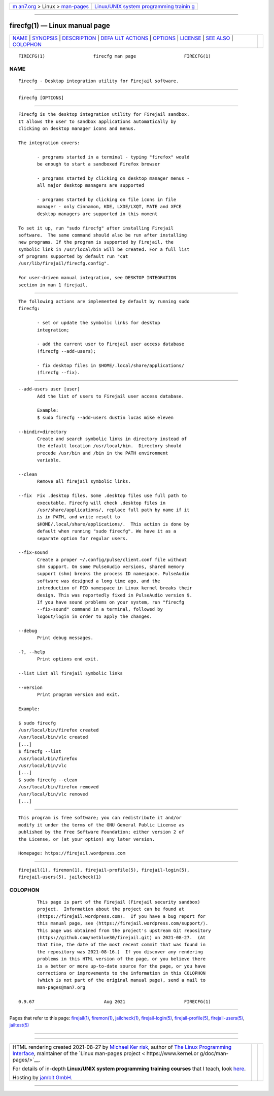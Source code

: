 .. container:: page-top

.. container:: nav-bar

   +----------------------------------+----------------------------------+
   | `m                               | `Linux/UNIX system programming   |
   | an7.org <../../../index.html>`__ | trainin                          |
   | > Linux >                        | g <http://man7.org/training/>`__ |
   | `man-pages <../index.html>`__    |                                  |
   +----------------------------------+----------------------------------+

--------------

firecfg(1) — Linux manual page
==============================

+-----------------------------------+-----------------------------------+
| `NAME <#NAME>`__ \|               |                                   |
| `SYNOPSIS <#SYNOPSIS>`__ \|       |                                   |
| `DESCRIPTION <#DESCRIPTION>`__ \| |                                   |
| `DEFA                             |                                   |
| ULT ACTIONS <#DEFAULT_ACTIONS>`__ |                                   |
| \| `OPTIONS <#OPTIONS>`__ \|      |                                   |
| `LICENSE <#LICENSE>`__ \|         |                                   |
| `SEE ALSO <#SEE_ALSO>`__ \|       |                                   |
| `COLOPHON <#COLOPHON>`__          |                                   |
+-----------------------------------+-----------------------------------+
| .. container:: man-search-box     |                                   |
+-----------------------------------+-----------------------------------+

::

   FIRECFG(1)                  firecfg man page                  FIRECFG(1)

NAME
-------------------------------------------------

::

          Firecfg - Desktop integration utility for Firejail software.


---------------------------------------------------------

::

          firecfg [OPTIONS]


---------------------------------------------------------------

::

          Firecfg is the desktop integration utility for Firejail sandbox.
          It allows the user to sandbox applications automatically by
          clicking on desktop manager icons and menus.

          The integration covers:

                 - programs started in a terminal - typing "firefox" would
                 be enough to start a sandboxed Firefox browser

                 - programs started by clicking on desktop manager menus -
                 all major desktop managers are supported

                 - programs started by clicking on file icons in file
                 manager - only Cinnamon, KDE, LXDE/LXQT, MATE and XFCE
                 desktop managers are supported in this moment

          To set it up, run "sudo firecfg" after installing Firejail
          software.  The same command should also be run after installing
          new programs. If the program is supported by Firejail, the
          symbolic link in /usr/local/bin will be created. For a full list
          of programs supported by default run "cat
          /usr/lib/firejail/firecfg.config".

          For user-driven manual integration, see DESKTOP INTEGRATION
          section in man 1 firejail.


-----------------------------------------------------------------------

::

          The following actions are implemented by default by running sudo
          firecfg:

                 - set or update the symbolic links for desktop
                 integration;

                 - add the current user to Firejail user access database
                 (firecfg --add-users);

                 - fix desktop files in $HOME/.local/share/applications/
                 (firecfg --fix).


-------------------------------------------------------

::

          --add-users user [user]
                 Add the list of users to Firejail user access database.

                 Example:
                 $ sudo firecfg --add-users dustin lucas mike eleven

          --bindir=directory
                 Create and search symbolic links in directory instead of
                 the default location /usr/local/bin.  Directory should
                 precede /usr/bin and /bin in the PATH environment
                 variable.

          --clean
                 Remove all firejail symbolic links.

          --fix  Fix .desktop files. Some .desktop files use full path to
                 executable. Firecfg will check .desktop files in
                 /usr/share/applications/, replace full path by name if it
                 is in PATH, and write result to
                 $HOME/.local/share/applications/.  This action is done by
                 default when running "sudo firecfg". We have it as a
                 separate option for regular users.

          --fix-sound
                 Create a proper ~/.config/pulse/client.conf file without
                 shm support. On some PulseAudio versions, shared memory
                 support (shm) breaks the process ID namespace. PulseAudio
                 software was designed a long time ago, and the
                 introduction of PID namespace in Linux kernel breaks their
                 design. This was reportedly fixed in PulseAudio version 9.
                 If you have sound problems on your system, run "firecfg
                 --fix-sound" command in a terminal, followed by
                 logout/login in order to apply the changes.

          --debug
                 Print debug messages.

          -?, --help
                 Print options end exit.

          --list List all firejail symbolic links

          --version
                 Print program version and exit.

          Example:

          $ sudo firecfg
          /usr/local/bin/firefox created
          /usr/local/bin/vlc created
          [...]
          $ firecfg --list
          /usr/local/bin/firefox
          /usr/local/bin/vlc
          [...]
          $ sudo firecfg --clean
          /usr/local/bin/firefox removed
          /usr/local/bin/vlc removed
          [...]


-------------------------------------------------------

::

          This program is free software; you can redistribute it and/or
          modify it under the terms of the GNU General Public License as
          published by the Free Software Foundation; either version 2 of
          the License, or (at your option) any later version.

          Homepage: https://firejail.wordpress.com


---------------------------------------------------------

::

          firejail(1), firemon(1), firejail-profile(5), firejail-login(5),
          firejail-users(5), jailcheck(1)

COLOPHON
---------------------------------------------------------

::

          This page is part of the Firejail (Firejail security sandbox)
          project.  Information about the project can be found at 
          ⟨https://firejail.wordpress.com⟩.  If you have a bug report for
          this manual page, see ⟨https://firejail.wordpress.com/support/⟩.
          This page was obtained from the project's upstream Git repository
          ⟨https://github.com/netblue30/firejail.git⟩ on 2021-08-27.  (At
          that time, the date of the most recent commit that was found in
          the repository was 2021-08-16.)  If you discover any rendering
          problems in this HTML version of the page, or you believe there
          is a better or more up-to-date source for the page, or you have
          corrections or improvements to the information in this COLOPHON
          (which is not part of the original manual page), send a mail to
          man-pages@man7.org

   0.9.67                          Aug 2021                      FIRECFG(1)

--------------

Pages that refer to this page:
`firejail(1) <../man1/firejail.1.html>`__, 
`firemon(1) <../man1/firemon.1.html>`__, 
`jailcheck(1) <../man1/jailcheck.1.html>`__, 
`firejail-login(5) <../man5/firejail-login.5.html>`__, 
`firejail-profile(5) <../man5/firejail-profile.5.html>`__, 
`firejail-users(5) <../man5/firejail-users.5.html>`__, 
`jailtest(5) <../man5/jailtest.5.html>`__

--------------

--------------

.. container:: footer

   +-----------------------+-----------------------+-----------------------+
   | HTML rendering        |                       | |Cover of TLPI|       |
   | created 2021-08-27 by |                       |                       |
   | `Michael              |                       |                       |
   | Ker                   |                       |                       |
   | risk <https://man7.or |                       |                       |
   | g/mtk/index.html>`__, |                       |                       |
   | author of `The Linux  |                       |                       |
   | Programming           |                       |                       |
   | Interface <https:     |                       |                       |
   | //man7.org/tlpi/>`__, |                       |                       |
   | maintainer of the     |                       |                       |
   | `Linux man-pages      |                       |                       |
   | project <             |                       |                       |
   | https://www.kernel.or |                       |                       |
   | g/doc/man-pages/>`__. |                       |                       |
   |                       |                       |                       |
   | For details of        |                       |                       |
   | in-depth **Linux/UNIX |                       |                       |
   | system programming    |                       |                       |
   | training courses**    |                       |                       |
   | that I teach, look    |                       |                       |
   | `here <https://ma     |                       |                       |
   | n7.org/training/>`__. |                       |                       |
   |                       |                       |                       |
   | Hosting by `jambit    |                       |                       |
   | GmbH                  |                       |                       |
   | <https://www.jambit.c |                       |                       |
   | om/index_en.html>`__. |                       |                       |
   +-----------------------+-----------------------+-----------------------+

--------------

.. container:: statcounter

   |Web Analytics Made Easy - StatCounter|

.. |Cover of TLPI| image:: https://man7.org/tlpi/cover/TLPI-front-cover-vsmall.png
   :target: https://man7.org/tlpi/
.. |Web Analytics Made Easy - StatCounter| image:: https://c.statcounter.com/7422636/0/9b6714ff/1/
   :class: statcounter
   :target: https://statcounter.com/
